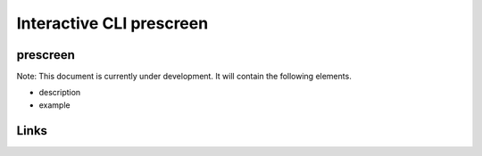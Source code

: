 
Interactive CLI prescreen
=========================

prescreen
---------

Note: This document is currently under development. It will contain the following elements.


* description
* example

Links
-----
